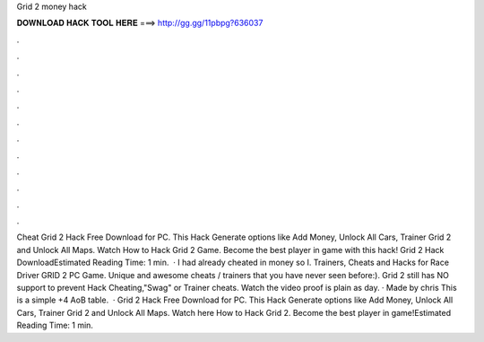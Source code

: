 Grid 2 money hack

𝐃𝐎𝐖𝐍𝐋𝐎𝐀𝐃 𝐇𝐀𝐂𝐊 𝐓𝐎𝐎𝐋 𝐇𝐄𝐑𝐄 ===> http://gg.gg/11pbpg?636037

.

.

.

.

.

.

.

.

.

.

.

.

Cheat Grid 2 Hack Free Download for PC. This Hack Generate options like Add Money, Unlock All Cars, Trainer Grid 2 and Unlock All Maps. Watch How to Hack Grid 2 Game. Become the best player in game with this hack! Grid 2 Hack DownloadEstimated Reading Time: 1 min.  · I had already cheated in money so I. Trainers, Cheats and Hacks for Race Driver GRID 2 PC Game. Unique and awesome cheats / trainers that you have never seen before:). Grid 2 still has NO support to prevent Hack Cheating,"Swag" or Trainer cheats. Watch the video  proof is plain as day. · Made by chris This is a simple +4 AoB table.  · Grid 2 Hack Free Download for PC. This Hack Generate options like Add Money, Unlock All Cars, Trainer Grid 2 and Unlock All Maps. Watch here How to Hack Grid 2. Become the best player in game!Estimated Reading Time: 1 min.
